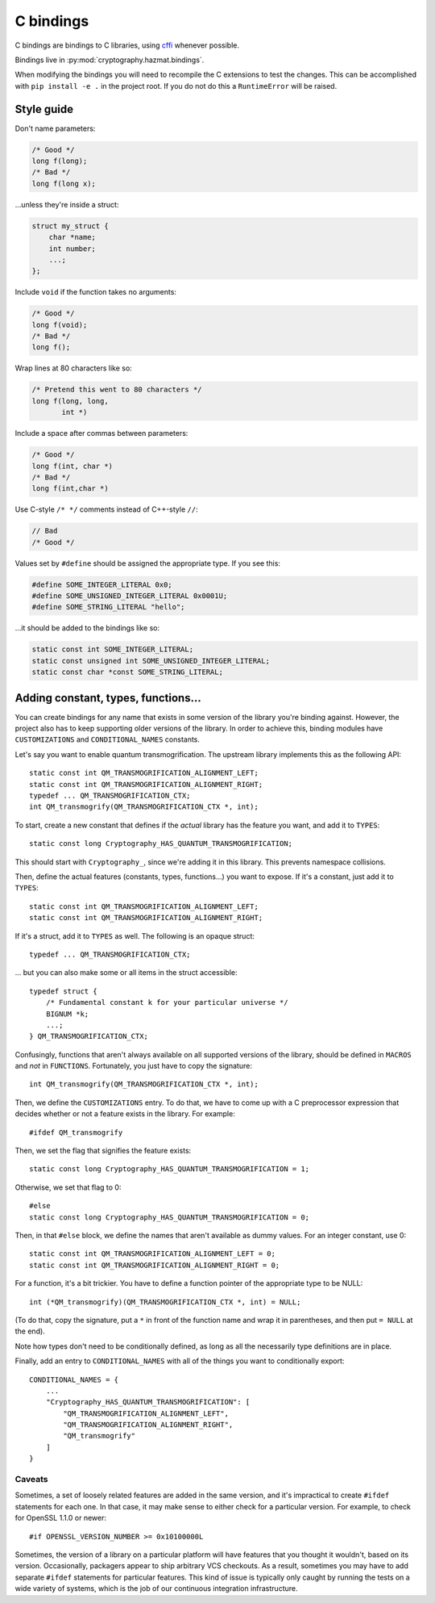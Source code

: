 C bindings
==========

C bindings are bindings to C libraries, using cffi_ whenever possible.

.. _cffi: https://cffi.readthedocs.io

Bindings live in :py:mod:`cryptography.hazmat.bindings`.

When modifying the bindings you will need to recompile the C extensions to
test the changes. This can be accomplished with ``pip install -e .`` in the
project root. If you do not do this a ``RuntimeError`` will be raised.

Style guide
-----------

Don't name parameters:

.. code-block:: c

    /* Good */
    long f(long);
    /* Bad */
    long f(long x);

...unless they're inside a struct:

.. code-block:: c

    struct my_struct {
        char *name;
        int number;
        ...;
    };

Include ``void`` if the function takes no arguments:

.. code-block:: c

    /* Good */
    long f(void);
    /* Bad */
    long f();

Wrap lines at 80 characters like so:

.. code-block:: c

    /* Pretend this went to 80 characters */
    long f(long, long,
           int *)

Include a space after commas between parameters:

.. code-block:: c

    /* Good */
    long f(int, char *)
    /* Bad */
    long f(int,char *)

Use C-style ``/* */`` comments instead of C++-style ``//``:

.. code-block:: c

    // Bad
    /* Good */

Values set by ``#define`` should be assigned the appropriate type. If you see
this:

.. code-block:: c

    #define SOME_INTEGER_LITERAL 0x0;
    #define SOME_UNSIGNED_INTEGER_LITERAL 0x0001U;
    #define SOME_STRING_LITERAL "hello";

...it should be added to the bindings like so:

.. code-block:: c

    static const int SOME_INTEGER_LITERAL;
    static const unsigned int SOME_UNSIGNED_INTEGER_LITERAL;
    static const char *const SOME_STRING_LITERAL;

Adding constant, types, functions...
------------------------------------

You can create bindings for any name that exists in some version of
the library you're binding against. However, the project also has to
keep supporting older versions of the library. In order to achieve
this, binding modules have ``CUSTOMIZATIONS`` and
``CONDITIONAL_NAMES`` constants.

Let's say you want to enable quantum transmogrification. The upstream
library implements this as the following API::

    static const int QM_TRANSMOGRIFICATION_ALIGNMENT_LEFT;
    static const int QM_TRANSMOGRIFICATION_ALIGNMENT_RIGHT;
    typedef ... QM_TRANSMOGRIFICATION_CTX;
    int QM_transmogrify(QM_TRANSMOGRIFICATION_CTX *, int);

To start, create a new constant that defines if the *actual* library
has the feature you want, and add it to ``TYPES``::

    static const long Cryptography_HAS_QUANTUM_TRANSMOGRIFICATION;

This should start with ``Cryptography_``, since we're adding it in
this library. This prevents namespace collisions.

Then, define the actual features (constants, types, functions...) you
want to expose. If it's a constant, just add it to ``TYPES``::

    static const int QM_TRANSMOGRIFICATION_ALIGNMENT_LEFT;
    static const int QM_TRANSMOGRIFICATION_ALIGNMENT_RIGHT;

If it's a struct, add it to ``TYPES`` as well. The following is an
opaque struct::

    typedef ... QM_TRANSMOGRIFICATION_CTX;

... but you can also make some or all items in the struct accessible::

    typedef struct {
        /* Fundamental constant k for your particular universe */
        BIGNUM *k;
        ...;
    } QM_TRANSMOGRIFICATION_CTX;

Confusingly, functions that aren't always available on all supported
versions of the library, should be defined in ``MACROS`` and *not* in
``FUNCTIONS``. Fortunately, you just have to copy the signature::

    int QM_transmogrify(QM_TRANSMOGRIFICATION_CTX *, int);

Then, we define the ``CUSTOMIZATIONS`` entry. To do that, we have to
come up with a C preprocessor expression that decides whether or not a
feature exists in the library. For example::

    #ifdef QM_transmogrify

Then, we set the flag that signifies the feature exists::

    static const long Cryptography_HAS_QUANTUM_TRANSMOGRIFICATION = 1;

Otherwise, we set that flag to 0::

    #else
    static const long Cryptography_HAS_QUANTUM_TRANSMOGRIFICATION = 0;

Then, in that ``#else`` block, we define the names that aren't
available as dummy values. For an integer constant, use 0::

    static const int QM_TRANSMOGRIFICATION_ALIGNMENT_LEFT = 0;
    static const int QM_TRANSMOGRIFICATION_ALIGNMENT_RIGHT = 0;

For a function, it's a bit trickier. You have to define a function
pointer of the appropriate type to be NULL::

    int (*QM_transmogrify)(QM_TRANSMOGRIFICATION_CTX *, int) = NULL;

(To do that, copy the signature, put a ``*`` in front of the function
name and wrap it in parentheses, and then put ``= NULL`` at the end).

Note how types don't need to be conditionally defined, as long as all
the necessarily type definitions are in place.

Finally, add an entry to ``CONDITIONAL_NAMES`` with all of the things
you want to conditionally export::

    CONDITIONAL_NAMES = {
        ...
        "Cryptography_HAS_QUANTUM_TRANSMOGRIFICATION": [
            "QM_TRANSMOGRIFICATION_ALIGNMENT_LEFT",
            "QM_TRANSMOGRIFICATION_ALIGNMENT_RIGHT",
            "QM_transmogrify"
        ]
    }

Caveats
~~~~~~~

Sometimes, a set of loosely related features are added in the same
version, and it's impractical to create ``#ifdef`` statements for each
one. In that case, it may make sense to either check for a particular
version. For example, to check for OpenSSL 1.1.0 or newer::

    #if OPENSSL_VERSION_NUMBER >= 0x10100000L

Sometimes, the version of a library on a particular platform will have
features that you thought it wouldn't, based on its version.
Occasionally, packagers appear to ship arbitrary VCS checkouts. As a
result, sometimes you may have to add separate ``#ifdef`` statements
for particular features. This kind of issue is typically only caught
by running the tests on a wide variety of systems, which is the job of
our continuous integration infrastructure.
